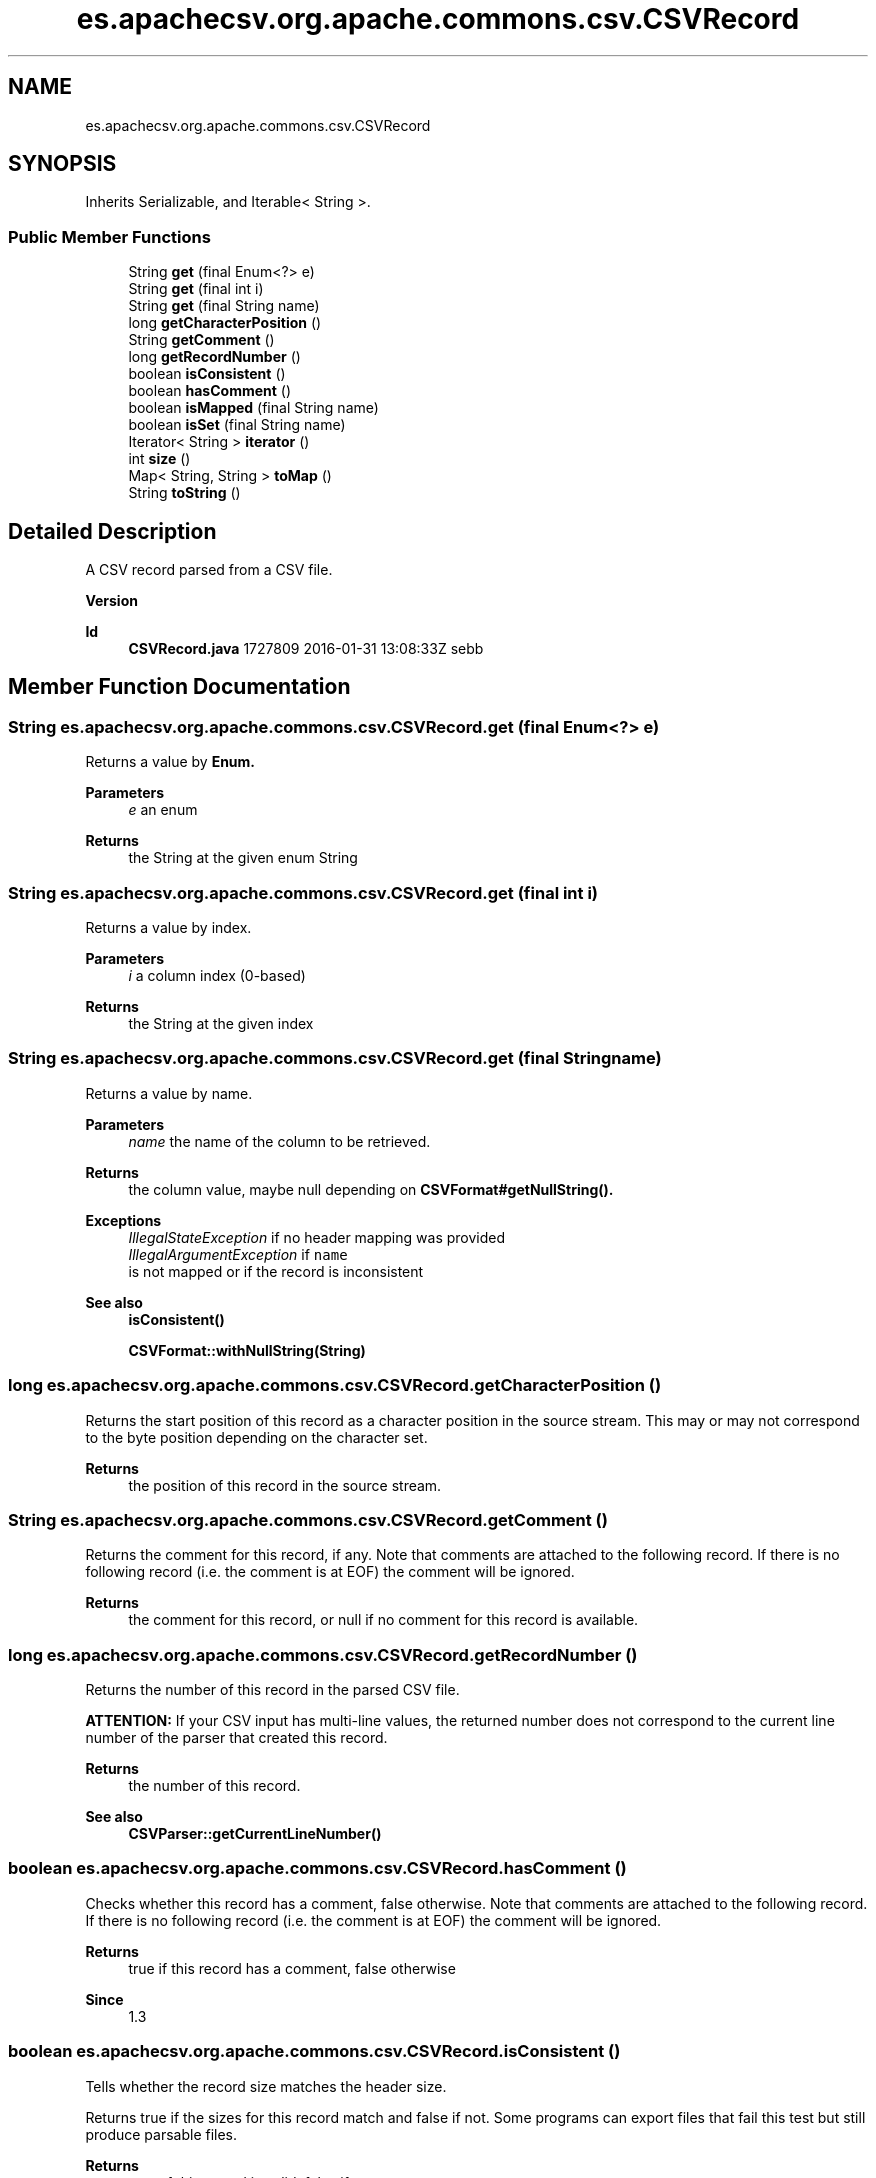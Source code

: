 .TH "es.apachecsv.org.apache.commons.csv.CSVRecord" 3 "Thu Dec 29 2022" "Version 1.0" "ProyectoFinalLDH" \" -*- nroff -*-
.ad l
.nh
.SH NAME
es.apachecsv.org.apache.commons.csv.CSVRecord
.SH SYNOPSIS
.br
.PP
.PP
Inherits Serializable, and Iterable< String >\&.
.SS "Public Member Functions"

.in +1c
.ti -1c
.RI "String \fBget\fP (final Enum<?> e)"
.br
.ti -1c
.RI "String \fBget\fP (final int i)"
.br
.ti -1c
.RI "String \fBget\fP (final String name)"
.br
.ti -1c
.RI "long \fBgetCharacterPosition\fP ()"
.br
.ti -1c
.RI "String \fBgetComment\fP ()"
.br
.ti -1c
.RI "long \fBgetRecordNumber\fP ()"
.br
.ti -1c
.RI "boolean \fBisConsistent\fP ()"
.br
.ti -1c
.RI "boolean \fBhasComment\fP ()"
.br
.ti -1c
.RI "boolean \fBisMapped\fP (final String name)"
.br
.ti -1c
.RI "boolean \fBisSet\fP (final String name)"
.br
.ti -1c
.RI "Iterator< String > \fBiterator\fP ()"
.br
.ti -1c
.RI "int \fBsize\fP ()"
.br
.ti -1c
.RI "Map< String, String > \fBtoMap\fP ()"
.br
.ti -1c
.RI "String \fBtoString\fP ()"
.br
.in -1c
.SH "Detailed Description"
.PP 
A CSV record parsed from a CSV file\&.
.PP
\fBVersion\fP
.RS 4
.RE
.PP
\fBId\fP
.RS 4
\fBCSVRecord\&.java\fP 1727809 2016-01-31 13:08:33Z sebb 
.RE
.PP

.SH "Member Function Documentation"
.PP 
.SS "String es\&.apachecsv\&.org\&.apache\&.commons\&.csv\&.CSVRecord\&.get (final Enum<?> e)"
Returns a value by \fC\fBEnum\fP\fP\&.
.PP
\fBParameters\fP
.RS 4
\fIe\fP an enum 
.RE
.PP
\fBReturns\fP
.RS 4
the String at the given enum String 
.RE
.PP

.SS "String es\&.apachecsv\&.org\&.apache\&.commons\&.csv\&.CSVRecord\&.get (final int i)"
Returns a value by index\&.
.PP
\fBParameters\fP
.RS 4
\fIi\fP a column index (0-based) 
.RE
.PP
\fBReturns\fP
.RS 4
the String at the given index 
.RE
.PP

.SS "String es\&.apachecsv\&.org\&.apache\&.commons\&.csv\&.CSVRecord\&.get (final String name)"
Returns a value by name\&.
.PP
\fBParameters\fP
.RS 4
\fIname\fP the name of the column to be retrieved\&. 
.RE
.PP
\fBReturns\fP
.RS 4
the column value, maybe null depending on \fC\fBCSVFormat#getNullString()\fP\fP\&. 
.RE
.PP
\fBExceptions\fP
.RS 4
\fIIllegalStateException\fP if no header mapping was provided 
.br
\fIIllegalArgumentException\fP if \fC
name\fP
 is not mapped or if the record is inconsistent 
.RE
.PP
\fBSee also\fP
.RS 4
\fBisConsistent()\fP 
.PP
\fBCSVFormat::withNullString(String)\fP 
.RE
.PP

.SS "long es\&.apachecsv\&.org\&.apache\&.commons\&.csv\&.CSVRecord\&.getCharacterPosition ()"
Returns the start position of this record as a character position in the source stream\&. This may or may not correspond to the byte position depending on the character set\&.
.PP
\fBReturns\fP
.RS 4
the position of this record in the source stream\&. 
.RE
.PP

.SS "String es\&.apachecsv\&.org\&.apache\&.commons\&.csv\&.CSVRecord\&.getComment ()"
Returns the comment for this record, if any\&. Note that comments are attached to the following record\&. If there is no following record (i\&.e\&. the comment is at EOF) the comment will be ignored\&.
.PP
\fBReturns\fP
.RS 4
the comment for this record, or null if no comment for this record is available\&. 
.RE
.PP

.SS "long es\&.apachecsv\&.org\&.apache\&.commons\&.csv\&.CSVRecord\&.getRecordNumber ()"
Returns the number of this record in the parsed CSV file\&.
.PP
\fBATTENTION:\fP If your CSV input has multi-line values, the returned number does not correspond to the current line number of the parser that created this record\&. 
.PP
\fBReturns\fP
.RS 4
the number of this record\&. 
.RE
.PP
\fBSee also\fP
.RS 4
\fBCSVParser::getCurrentLineNumber()\fP 
.RE
.PP

.SS "boolean es\&.apachecsv\&.org\&.apache\&.commons\&.csv\&.CSVRecord\&.hasComment ()"
Checks whether this record has a comment, false otherwise\&. Note that comments are attached to the following record\&. If there is no following record (i\&.e\&. the comment is at EOF) the comment will be ignored\&.
.PP
\fBReturns\fP
.RS 4
true if this record has a comment, false otherwise 
.RE
.PP
\fBSince\fP
.RS 4
1\&.3 
.RE
.PP

.SS "boolean es\&.apachecsv\&.org\&.apache\&.commons\&.csv\&.CSVRecord\&.isConsistent ()"
Tells whether the record size matches the header size\&.
.PP
Returns true if the sizes for this record match and false if not\&. Some programs can export files that fail this test but still produce parsable files\&. 
.PP
\fBReturns\fP
.RS 4
true of this record is valid, false if not 
.RE
.PP

.SS "boolean es\&.apachecsv\&.org\&.apache\&.commons\&.csv\&.CSVRecord\&.isMapped (final String name)"
Checks whether a given column is mapped, i\&.e\&. its name has been defined to the parser\&.
.PP
\fBParameters\fP
.RS 4
\fIname\fP the name of the column to be retrieved\&. 
.RE
.PP
\fBReturns\fP
.RS 4
whether a given column is mapped\&. 
.RE
.PP

.SS "boolean es\&.apachecsv\&.org\&.apache\&.commons\&.csv\&.CSVRecord\&.isSet (final String name)"
Checks whether a given columns is mapped and has a value\&.
.PP
\fBParameters\fP
.RS 4
\fIname\fP the name of the column to be retrieved\&. 
.RE
.PP
\fBReturns\fP
.RS 4
whether a given columns is mapped and has a value 
.RE
.PP

.SS "Iterator< String > es\&.apachecsv\&.org\&.apache\&.commons\&.csv\&.CSVRecord\&.iterator ()"
Returns an iterator over the values of this record\&.
.PP
\fBReturns\fP
.RS 4
an iterator over the values of this record\&. 
.RE
.PP

.SS "int es\&.apachecsv\&.org\&.apache\&.commons\&.csv\&.CSVRecord\&.size ()"
Returns the number of values in this record\&.
.PP
\fBReturns\fP
.RS 4
the number of values\&. 
.RE
.PP

.SS "Map< String, String > es\&.apachecsv\&.org\&.apache\&.commons\&.csv\&.CSVRecord\&.toMap ()"
Copies this record into a new Map\&. The new map is not connect
.PP
\fBReturns\fP
.RS 4
A new Map\&. The map is empty if the record has no headers\&. 
.RE
.PP

.SS "String es\&.apachecsv\&.org\&.apache\&.commons\&.csv\&.CSVRecord\&.toString ()"
Returns a string representation of the contents of this record\&. The result is constructed by comment, mapping, recordNumber and by passing the internal values array to \fC\fBArrays#toString(Object[])\fP\fP\&.
.PP
\fBReturns\fP
.RS 4
a String representation of this record\&. 
.RE
.PP


.SH "Author"
.PP 
Generated automatically by Doxygen for ProyectoFinalLDH from the source code\&.
